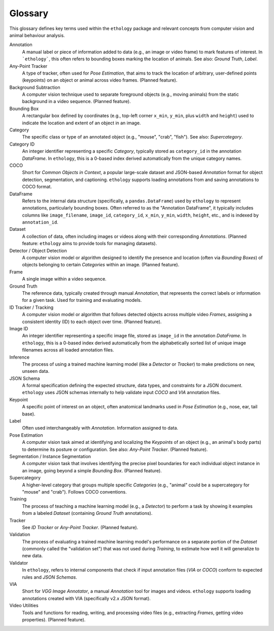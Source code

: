 Glossary
========

This glossary defines key terms used within the ``ethology`` package and relevant concepts from computer vision and animal behaviour analysis.

.. glossary::
   :sorted:

Annotation
    A manual label or piece of information added to data (e.g., an image or video frame) to mark features of interest. In ```ethology```, this often refers to bounding boxes marking the location of animals. See also: *Ground Truth*, *Label*.

Any-Point Tracker
   A type of tracker, often used for *Pose Estimation*, that aims to track the location of arbitrary, user-defined points (keypoints) on an object or animal across video frames. (Planned feature).

Background Subtraction
   A computer vision technique used to separate foreground objects (e.g., moving animals) from the static background in a video sequence. (Planned feature).

Bounding Box
   A rectangular box defined by coordinates (e.g., top-left corner ``x_min``, ``y_min``, plus ``width`` and ``height``) used to indicate the location and extent of an object in an image.

Category
   The specific class or type of an annotated object (e.g., "mouse", "crab", "fish"). See also: *Supercategory*.

Category ID
    An integer identifier representing a specific *Category*, typically stored as ``category_id`` in the annotation *DataFrame*. In ``ethology``, this is a 0-based index derived automatically from the unique category names.

COCO
    Short for *Common Objects in Context*, a popular large-scale dataset and JSON-based *Annotation* format for object detection, segmentation, and captioning. ``ethology`` supports loading annotations from and saving annotations to COCO format.

DataFrame
    Refers to the internal data structure (specifically, a ``pandas.DataFrame``) used by ``ethology`` to represent annotations, particularly bounding boxes. Often referred to as the "Annotation DataFrame", it typically includes columns like ``image_filename``, ``image_id``, ``category_id``, ``x_min``, ``y_min``, ``width``, ``height``, etc., and is indexed by ``annotation_id``.

Dataset
   A collection of data, often including images or videos along with their corresponding *Annotations*. (Planned feature: ``ethology`` aims to provide tools for managing datasets).

Detector / Object Detection
   A computer vision model or algorithm designed to identify the presence and location (often via *Bounding Boxes*) of objects belonging to certain *Categories* within an image. (Planned feature).

Frame
   A single image within a video sequence.

Ground Truth
   The reference data, typically created through manual *Annotation*, that represents the correct labels or information for a given task. Used for training and evaluating models.

ID Tracker / Tracking
   A computer vision model or algorithm that follows detected objects across multiple video *Frames*, assigning a consistent identity (ID) to each object over time. (Planned feature).

Image ID
    An integer identifier representing a specific image file, stored as ``image_id`` in the annotation *DataFrame*. In ``ethology``, this is a 0-based index derived automatically from the alphabetically sorted list of unique image filenames across all loaded annotation files.

Inference
   The process of using a trained machine learning model (like a *Detector* or *Tracker*) to make predictions on new, unseen data.

JSON Schema
   A formal specification defining the expected structure, data types, and constraints for a JSON document. ``ethology`` uses JSON schemas internally to help validate input *COCO* and *VIA* annotation files.

Keypoint
   A specific point of interest on an object, often anatomical landmarks used in *Pose Estimation* (e.g., nose, ear, tail base).

Label
   Often used interchangeably with *Annotation*. Information assigned to data.

Pose Estimation
   A computer vision task aimed at identifying and localizing the *Keypoints* of an object (e.g., an animal's body parts) to determine its posture or configuration. See also: *Any-Point Tracker*. (Planned feature).

Segmentation / Instance Segmentation
   A computer vision task that involves identifying the precise pixel boundaries for each individual object instance in an image, going beyond a simple *Bounding Box*. (Planned feature).

Supercategory
   A higher-level category that groups multiple specific *Categories* (e.g., "animal" could be a supercategory for "mouse" and "crab"). Follows COCO conventions.

Training
   The process of teaching a machine learning model (e.g., a *Detector*) to perform a task by showing it examples from a labeled *Dataset* (containing *Ground Truth* annotations).

Tracker
   See *ID Tracker* or *Any-Point Tracker*. (Planned feature).

Validation
    The process of evaluating a trained machine learning model's performance on a separate portion of the *Dataset* (commonly called the "validation set") that was not used during *Training*, to estimate how well it will generalize to new data.

Validator
   In ``ethology``, refers to internal components that check if input annotation files (*VIA* or *COCO*) conform to expected rules and *JSON Schemas*.

VIA
    Short for *VGG Image Annotator*, a manual *Annotation* tool for images and videos. ``ethology`` supports loading annotations created with VIA (specifically v2.x JSON format).

Video Utilities
   Tools and functions for reading, writing, and processing video files (e.g., extracting *Frames*, getting video properties). (Planned feature).
